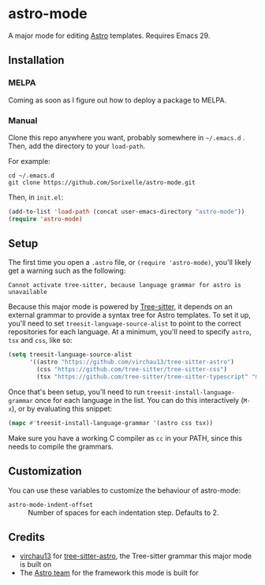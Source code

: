* astro-mode
A major mode for editing [[https://astro.build/][Astro]] templates. Requires Emacs 29.

** Installation
*** MELPA
Coming as soon as I figure out how to deploy a package to MELPA.
*** Manual
Clone this repo anywhere you want, probably somewhere in =~/.emacs.d= . Then, add the directory to your =load-path=.

For example:
#+begin_example
  cd ~/.emacs.d
  git clone https://github.com/Sorixelle/astro-mode.git
#+end_example

Then, in =init.el=:
#+begin_src emacs-lisp
  (add-to-list 'load-path (concat user-emacs-directory "astro-mode"))
  (require 'astro-mode)
#+end_src
** Setup
The first time you open a =.astro= file, or =(require 'astro-mode)=, you'll likely get a warning such as the following:

: Cannot activate tree-sitter, because language grammar for astro is unavailable

Because this major mode is powered by [[https://tree-sitter.github.io/tree-sitter/][Tree-sitter]], it depends on an external grammar to provide a syntax tree for Astro templates. To set it up, you'll need to set =treesit-language-source-alist= to point to the correct repositories for each language. At a minimum, you'll need to specify =astro=, =tsx= and =css=, like so:
#+begin_src emacs-lisp
  (setq treesit-language-source-alist
        '((astro "https://github.com/virchau13/tree-sitter-astro")
          (css "https://github.com/tree-sitter/tree-sitter-css")
          (tsx "https://github.com/tree-sitter/tree-sitter-typescript" "master" "tsx/src")))
#+end_src

Once that's been setup, you'll need to run =treesit-install-language-grammar= once for each language in the list. You can do this interactively (=M-x=), or by evaluating this snippet:
#+begin_src emacs-lisp
  (mapc #'treesit-install-language-grammar '(astro css tsx))
#+end_src

Make sure you have a working C compiler as =cc= in your PATH, since this needs to compile the grammars.
** Customization
You can use these variables to customize the behaviour of astro-mode:

- =astro-mode-indent-offset= :: Number of spaces for each indentation step. Defaults to 2.
** Credits
- [[https://github.com/virchau13][virchau13]] for [[https://github.com/virchau13/tree-sitter-astro][tree-sitter-astro]], the Tree-sitter grammar this major mode is built on
- The [[https://astro.build/][Astro team]] for the framework this mode is built for

